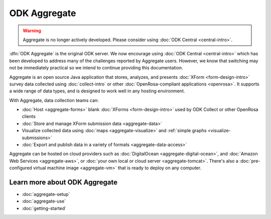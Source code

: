 ODK Aggregate
===================

.. warning::
  Aggregate is no longer actively developed. Please consider using :doc:`ODK Central <central-intro>`.

.. _aggregate-introduction:

:dfn:`ODK Aggregate` is the original ODK server. We now encourage using :doc:`ODK Central <central-intro>` which has been developed to address many of the challenges reported by Aggregate users. However, we know that switching may not be immediately practical so we intend to continue providing this documentation.

Aggregate is an open source Java application that
stores, analyzes, and presents :doc:`XForm <form-design-intro>` survey data collected using :doc:`collect-intro` or other :doc:`OpenRosa-compliant applications <openrosa>`. It supports a wide range of data types, and is designed to work well in any hosting environment.

With Aggregate, data collection teams can:

- :doc:`Host <aggregate-forms>` blank :doc:`XForms <form-design-intro>` used by ODK Collect or other OpenRosa clients
- :doc:`Store and manage XForm submission data <aggregate-data>`
- Visualize collected data using :doc:`maps <aggregate-visualize>` and :ref:`simple graphs <visualize-submissions>`
- :doc:`Export and publish data in a variety of formats <aggregate-data-access>`

Aggregate can be hosted on cloud providers such as :doc:`DigitalOcean <aggregate-digital-ocean>`, and :doc:`Amazon Web Services <aggregate-aws>`, or :doc:`your own local or cloud server <aggregate-tomcat>`.
There's also a :doc:`pre-configured virtual machine image <aggregate-vm>`
that is ready to deploy on any computer.

.. image:: /img/aggregate-intro/aggregate-form-data.*
  :alt: A screenshot of ODK Aggregate. A table view showing data collected using a form.

.. image:: /img/aggregate-intro/aggregate-pie-chart.*
  :alt: A screenshot of ODK Aggregate. A pie chart visualizing data collected using a form.

.. _aggregate-learn-more:

Learn more about ODK Aggregate
--------------------------------

- :doc:`aggregate-setup`
- :doc:`aggregate-use`
- :doc:`getting-started`

